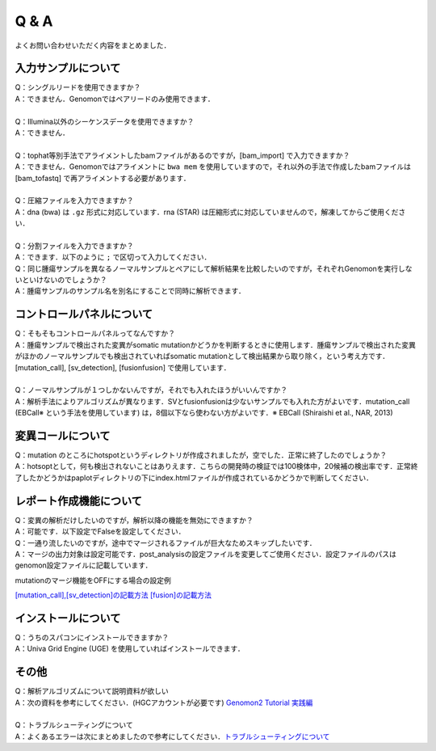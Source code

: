 Q & A
==================

よくお問い合わせいただく内容をまとめました．

入力サンプルについて
-----------------------

| Q：シングルリードを使用できますか？
| A：できません．Genomonではペアリードのみ使用できます．
|
| Q：Illumina以外のシーケンスデータを使用できますか？
| A：できません．
|
| Q：tophat等別手法でアライメントしたbamファイルがあるのですが，[bam_import] で入力できますか？
| A：できません．Genomonではアライメントに ``bwa mem`` を使用していますので，それ以外の手法で作成したbamファイルは [bam_tofastq] で再アライメントする必要があります．
|
| Q：圧縮ファイルを入力できますか？
| A：dna (bwa) は ``.gz`` 形式に対応しています．rna (STAR) は圧縮形式に対応していませんので，解凍してからご使用ください．
|
| Q：分割ファイルを入力できますか？
| A：できます．以下のように ``;`` で区切って入力してください．

.. code-block:: bash
  :caption: 分割されたサンプルを入力する場合の記述例
  
  [fastq]
  tumor,/path/to/tumor_R1_1.fastq;/path/to/tumor_R1_2.fastq,/path/to/tumor_R2_1.fastq;/path/to/tumor_R2_2.fastq

| Q：同じ腫瘍サンプルを異なるノーマルサンプルとペアにして解析結果を比較したいのですが，それぞれGenomonを実行しないといけないのでしょうか？
| A：腫瘍サンプルのサンプル名を別名にすることで同時に解析できます．

.. code-block:: bash
  :caption: tumorAをnormal1, normal2 とそれぞれペアにする場合の記述例
  
  [bam_import]
  tumorA1,/path/to/tumorA
  tumorA2,/path/to/tumorA
  normal1,/path/to/normal1
  normal2,/path/to/normal2
  
  [mutation_call]
  tumorA1,normal1,List1
  tumorA2,normal2,List1

コントロールパネルについて
------------------------------

| Q：そもそもコントロールパネルってなんですか？
| A：腫瘍サンプルで検出された変異がsomatic mutationかどうかを判断するときに使用します．腫瘍サンプルで検出された変異がほかのノーマルサンプルでも検出されていればsomatic mutationとして検出結果から取り除く，という考え方です． [mutation_call], [sv_detection], [fusionfusion] で使用しています．
|
| Q：ノーマルサンプルが１つしかないんですが，それでも入れたほうがいいんですか？
| A：解析手法によりアルゴリズムが異なります．SVとfusionfusionは少ないサンプルでも入れた方がよいです．mutation_call (EBCall※ という手法を使用しています) は，8個以下なら使わない方がよいです．※ EBCall (Shiraishi et al., NAR, 2013)

変異コールについて
---------------------

| Q：mutation のところにhotspotというディレクトリが作成されましたが，空でした．正常に終了したのでしょうか？
| A：hotsoptとして，何も検出されないことはありえます．こちらの開発時の検証では100検体中，20候補の検出率です．正常終了したかどうかはpaplotディレクトリの下にindex.htmlファイルが作成されているかどうかで判断してください．

レポート作成機能について
------------------------------

| Q：変異の解析だけしたいのですが，解析以降の機能を無効にできますか？
| A：可能です．以下設定でFalseを設定してください．

.. code-block:: bash
  :caption: レポート作成機能をOFFにする場合の設定例
  
  [post_analysis]
  enable = False

.. _merge_skip:

| Q：一通り流したいのですが，途中でマージされるファイルが巨大なためスキップしたいです．
| A：マージの出力対象は設定可能です．post_analysisの設定ファイルを変更してご使用ください．設定ファイルのパスはgenomon設定ファイルに記載しています．

.. code-block:: bash
  :caption: genomon.cfg
  
  [post_analysis]
  config_file = /path/to/genomon_post_analysis.cfg

mutationのマージ機能をOFFにする場合の設定例

.. code-block:: bash
  :caption: genomon_post_analysis.cfg

  [merge_format_mutation]
  output_all        = False
  output_case1      = False
  output_case2      = False
  output_case3      = False
  output_case4      = False
  output_filt_all   = False
  output_filt_case1 = True
  output_filt_case2 = True
  output_filt_case3 = True
  output_filt_case4 = True

 - SVの場合は[merge_format_sv], fusionfusionの場合は[merge_format_fusionfusion] を変更してください
 - ``output_filt_case*`` の項目はpmsignatureとpaplotで使用するため，Trueのままにしておいてください．
 - 設定ファイル中の case1,2,3,4 はサンプル設定ファイルのパターン1,2,3,4に該当します．
`[mutation_call],[sv_detection]の記載方法 <./dna_sample_csv.html#mutation-call-sv-detection>`__ 
`[fusion]の記載方法 <./rna_sample_csv.html#fusion>`__ 


インストールについて
---------------------

| Q：うちのスパコンにインストールできますか？
| A：Univa Grid Engine (UGE) を使用していればインストールできます．

その他
---------

| Q：解析アルゴリズムについて説明資料が欲しい
| A：次の資料を参考にしてください．(HGCアカウントが必要です) `Genomon2 Tutorial 実践編 <https://supcom.hgc.jp/internal/materials/lect-pdf/20160624/20160624-genomon2.pdf>`__
|
| Q：トラブルシューティングについて
| A：よくあるエラーは次にまとめましたので参考にしてください．`トラブルシューティングについて <./man_trouble.html>`__

